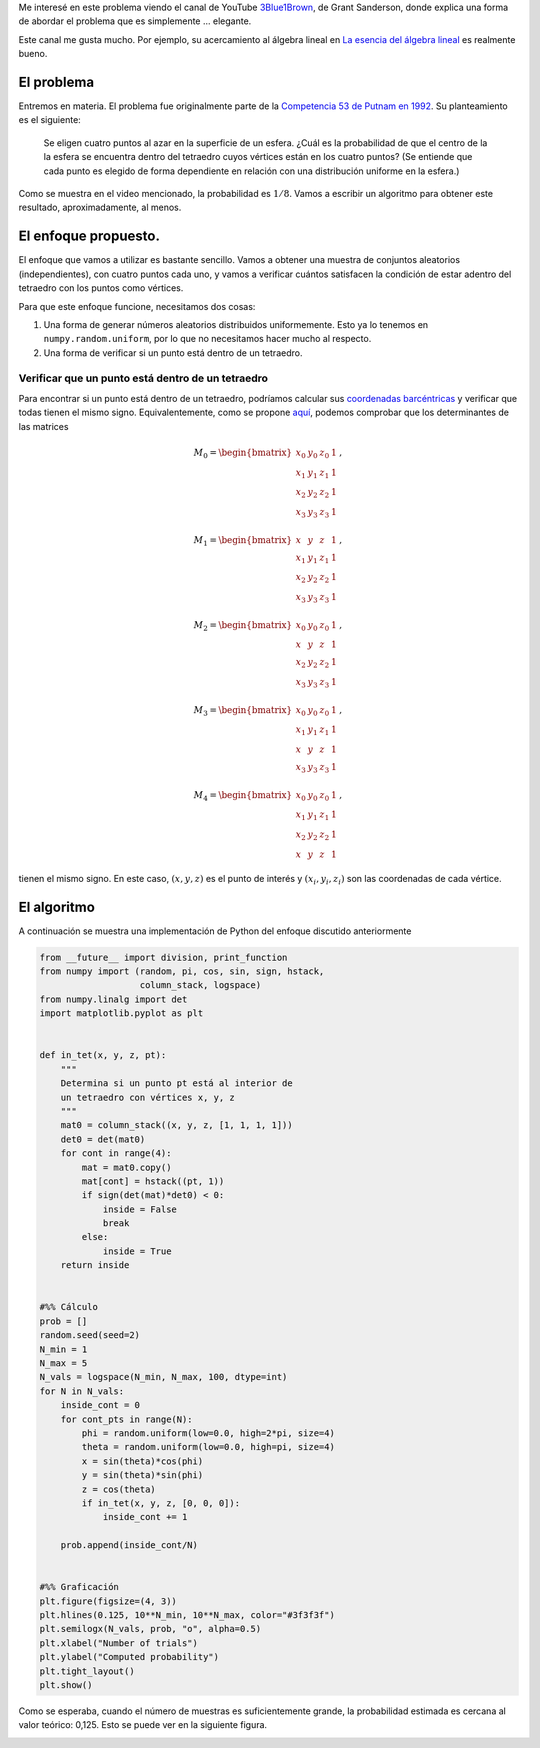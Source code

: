 .. title: Probabilidad de que un tetraedro en una esfera contenga su centro
.. slug: putnam_prob
.. date: 2017-12-13 15:24:52 UTC-05:00
.. tags: monte carlo, geometría computacional
.. category: Scientific Computing
.. type: text
.. has_math: yes

Me interesé en este problema viendo el canal de YouTube
`3Blue1Brown <https://www.youtube.com/channel/UCYO_jab_esuFRV4b17AJtAw>`_,
de Grant Sanderson, donde explica una forma de abordar el problema que
es simplemente ... elegante.

Este canal me gusta mucho. Por ejemplo, su acercamiento al álgebra
lineal en `La esencia del álgebra lineal
<https://www.youtube.com/watch?v=kjBOesZCoqc&list=PLZHQObOWTQDPD3MizzM2xVFitgF8hE_ab>`_
es realmente bueno.


El problema
===========

Entremos en materia. El problema fue originalmente parte de la
`Competencia 53 de Putnam en 1992 <http://kskedlaya.org/putnam-archive/1992.pdf>`_.
Su planteamiento es el siguiente:

    Se eligen cuatro puntos al azar en la superficie de un
    esfera. ¿Cuál es la probabilidad de que el centro de la
    la esfera se encuentra dentro del tetraedro cuyos vértices están en
    los cuatro puntos? (Se entiende que cada punto es
    elegido de forma dependiente en relación con una distribución
    uniforme en la esfera.)

Como se muestra en el video mencionado, la probabilidad es
:math:`1/8`. Vamos a escribir un algoritmo para obtener este resultado,
aproximadamente, al menos.


El enfoque propuesto.
=====================

El enfoque que vamos a utilizar es bastante sencillo. Vamos a obtener
una muestra de conjuntos aleatorios (independientes), con cuatro puntos
cada uno, y vamos a verificar cuántos satisfacen la condición de estar
adentro del tetraedro con los puntos como vértices.

Para que este enfoque funcione, necesitamos dos cosas:

1. Una forma de generar números aleatorios distribuidos uniformemente.
   Esto ya lo tenemos en ``numpy.random.uniform``, por lo que no
   necesitamos hacer mucho al respecto.

2. Una forma de verificar si un punto está dentro de un tetraedro.

Verificar que un punto está dentro de un tetraedro
--------------------------------------------------

Para encontrar si un punto está dentro de un tetraedro, podríamos calcular
sus `coordenadas barcéntricas <https://en.wikipedia.org/wiki/Barycentric_coordinate_system>`_
y verificar que todas tienen el mismo signo. Equivalentemente,
como se propone `aquí <http://steve.hollasch.net/cgindex/geometry/ptintet.html>`_,
podemos comprobar que los determinantes de las matrices

.. math::
    M_0 =
    \begin{bmatrix}
    x_0 &y_0 &z_0 &1\\
    x_1 &y_1 &z_1 &1\\
    x_2 &y_2 &z_2 &1\\
    x_3 &y_3 &z_3 &1
    \end{bmatrix}\, ,

.. math::
    M_1 =
    \begin{bmatrix}
    x &y &z &1\\
    x_1 &y_1 &z_1 &1\\
    x_2 &y_2 &z_2 &1\\
    x_3 &y_3 &z_3 &1
    \end{bmatrix}\, ,

.. math::
    M_2 =
    \begin{bmatrix}
    x_0 &y_0 &z_0 &1\\
    x &y &z &1\\
    x_2 &y_2 &z_2 &1\\
    x_3 &y_3 &z_3 &1
    \end{bmatrix}\, ,

.. math::
    M_3 =
    \begin{bmatrix}
    x_0 &y_0 &z_0 &1\\
    x_1 &y_1 &z_1 &1\\
    x &y &z &1\\
    x_3 &y_3 &z_3 &1
    \end{bmatrix}\, ,

.. math::
    M_4 =
    \begin{bmatrix}
    x_0 &y_0 &z_0 &1\\
    x_1 &y_1 &z_1 &1\\
    x_2 &y_2 &z_2 &1\\
    x &y &z &1
    \end{bmatrix}\, ,

tienen el mismo signo. En este caso, :math:`(x, y, z)` es el punto de
interés y :math:`(x_i, y_i, z_i)` son las coordenadas de cada vértice.


El algoritmo
=============

A continuación se muestra una implementación de Python del enfoque
discutido anteriormente

.. code:: python

    from __future__ import division, print_function
    from numpy import (random, pi, cos, sin, sign, hstack,
                       column_stack, logspace)
    from numpy.linalg import det
    import matplotlib.pyplot as plt


    def in_tet(x, y, z, pt):
        """
        Determina si un punto pt está al interior de
        un tetraedro con vértices x, y, z
        """
        mat0 = column_stack((x, y, z, [1, 1, 1, 1]))
        det0 = det(mat0)
        for cont in range(4):
            mat = mat0.copy()
            mat[cont] = hstack((pt, 1))
            if sign(det(mat)*det0) < 0:
                inside = False
                break
            else:
                inside = True
        return inside


    #%% Cálculo
    prob = []
    random.seed(seed=2)
    N_min = 1
    N_max = 5
    N_vals = logspace(N_min, N_max, 100, dtype=int)
    for N in N_vals:
        inside_cont = 0
        for cont_pts in range(N):
            phi = random.uniform(low=0.0, high=2*pi, size=4)
            theta = random.uniform(low=0.0, high=pi, size=4)
            x = sin(theta)*cos(phi)
            y = sin(theta)*sin(phi)
            z = cos(theta)
            if in_tet(x, y, z, [0, 0, 0]):
                inside_cont += 1

        prob.append(inside_cont/N)


    #%% Graficación
    plt.figure(figsize=(4, 3))
    plt.hlines(0.125, 10**N_min, 10**N_max, color="#3f3f3f")
    plt.semilogx(N_vals, prob, "o", alpha=0.5)
    plt.xlabel("Number of trials")
    plt.ylabel("Computed probability")
    plt.tight_layout()
    plt.show()

Como se esperaba, cuando el número de muestras es suficientemente grande,
la probabilidad estimada es cercana al valor teórico: 0,125. Esto
se puede ver en la siguiente figura.

.. image:: /images/random_tets.svg
   :width: 600 px
   :alt: Probabilidad estimada para diferentes tamaños de muestras.
   :align:  center


